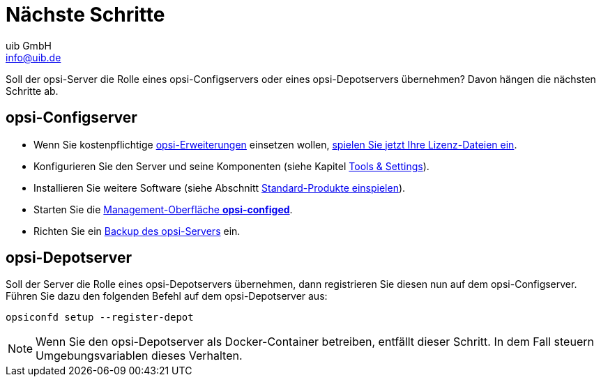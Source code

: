 ////
; Copyright (c) uib GmbH (www.uib.de)
; This documentation is owned by uib
; and published under the german creative commons by-sa license
; see:
; https://creativecommons.org/licenses/by-sa/3.0/de/
; https://creativecommons.org/licenses/by-sa/3.0/de/legalcode
; english:
; https://creativecommons.org/licenses/by-sa/3.0/
; https://creativecommons.org/licenses/by-sa/3.0/legalcode
;
; credits: https://www.opsi.org/credits/
////

:Author:    uib GmbH
:Email:     info@uib.de
:Date:      22.06.2023
:Revision:  4.3
:toclevels: 6
:doctype:   book
:icons:     font
:xrefstyle: full



[[server-installation-next-steps]]
= Nächste Schritte

Soll der opsi-Server die Rolle eines opsi-Configservers oder eines opsi-Depotservers übernehmen? Davon hängen die nächsten Schritte ab.

== opsi-Configserver

* Wenn Sie kostenpflichtige xref:opsi-modules:modules.adoc[opsi-Erweiterungen] einsetzen wollen, xref:server:components/opsiconfd.adoc#server-components-opsiconfd-admin-page-licensing[spielen Sie jetzt Ihre Lizenz-Dateien ein].
* Konfigurieren Sie den Server und seine Komponenten (siehe Kapitel xref:server:components/components.adoc[Tools & Settings]).
* Installieren Sie weitere Software (siehe Abschnitt xref:server:components/commandline.adoc#server-components-opsi-package-updater-install-default-products[Standard-Produkte einspielen]).
* Starten Sie die xref:gui:configed.adoc[Management-Oberfläche *opsi-configed*].
* Richten Sie ein xref:server:components/backup.adoc[Backup des opsi-Servers] ein.

== opsi-Depotserver

Soll der Server die Rolle eines opsi-Depotservers übernehmen, dann registrieren Sie diesen nun auf dem opsi-Configserver.
Führen Sie dazu den folgenden Befehl auf dem opsi-Depotserver aus:

[source,console]
----
opsiconfd setup --register-depot
----

NOTE: Wenn Sie den opsi-Depotserver als Docker-Container betreiben, entfällt dieser Schritt. In dem Fall steuern Umgebungsvariablen dieses Verhalten.
